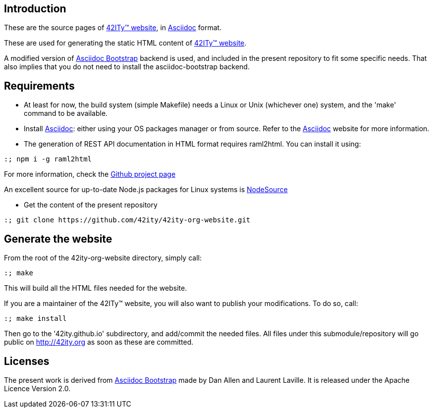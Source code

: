 == Introduction

These are the source pages of link:http://42ity.org[42ITy(TM) website], in
link:http://asciidoc.org[Asciidoc] format.

These are used for generating the static HTML content of
link:http://42ity.org[42ITy(TM) website].

A modified version of
link:https://github.com/llaville/asciidoc-bootstrap-backend[Asciidoc Bootstrap]
backend is used, and included in the present repository to fit some specific
needs. That also implies that you do not need to install the asciidoc-bootstrap
backend.


== Requirements

- At least for now, the build system (simple Makefile) needs a Linux or Unix
(whichever one) system, and the 'make' command to be available.

- Install link:http://asciidoc.org[Asciidoc]: either using your OS packages
manager or from source. Refer to the
link:http://asciidoc.org/INSTALL.html[Asciidoc] website for more information.

- The generation of REST API documentation in HTML format requires raml2html.
You can install it using:

----
:; npm i -g raml2html
----

For more information, check the
link:https://github.com/raml2html/raml2html[Github project page]

An excellent source for up-to-date Node.js packages for Linux systems is
link:https://github.com/nodesource/distributions[NodeSource]

- Get the content of the present repository

----
:; git clone https://github.com/42ity/42ity-org-website.git
----


== Generate the website

From the root of the 42ity-org-website directory, simply call:

----
:; make
----

This will build all the HTML files needed for the website.

If you are a maintainer of the 42ITy(TM) website, you will also want to publish
your modifications. To do so, call:

----
:; make install
----

Then go to the '42ity.github.io' subdirectory, and add/commit the needed files.
All files under this submodule/repository will go public on http://42ity.org as
soon as these are committed.

== Licenses

The present work is derived from
link:https://github.com/llaville/asciidoc-bootstrap-backend[Asciidoc Bootstrap]
made by Dan Allen and Laurent Laville. It is released under the Apache Licence
Version 2.0.
